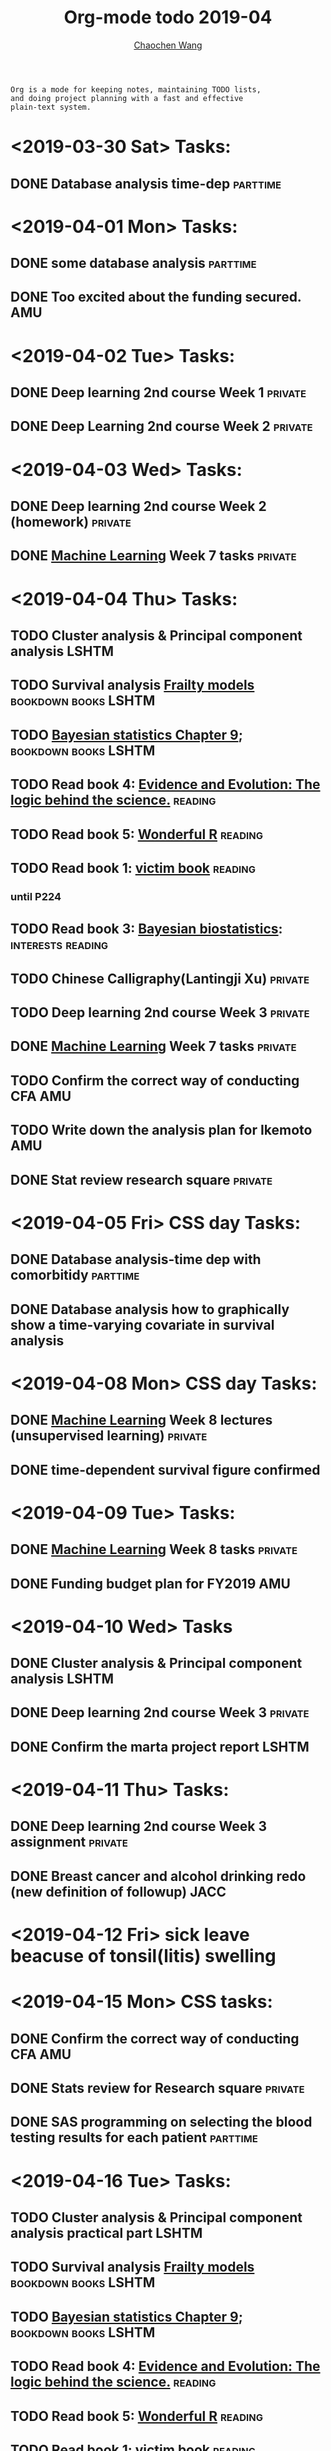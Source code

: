 #+TITLE: Org-mode todo 2019-04
#+AUTHOR: [[https://wangcc.me][Chaochen Wang]]
#+EMAIL: chaochen@wangcc.me
#+OPTIONS: d:(not "LOGBOOK") date:t e:t email:t f:t inline:t num:t
#+OPTIONS: timestamp:t title:t toc:t todo:t |:t

#+BEGIN_EXAMPLE 
Org is a mode for keeping notes, maintaining TODO lists,
and doing project planning with a fast and effective 
plain-text system.
#+END_EXAMPLE

* <2019-03-30 Sat> Tasks: 
** DONE Database analysis time-dep                                :parttime:
* <2019-04-01 Mon> Tasks:
** DONE some database analysis                                    :parttime:
** DONE Too excited about the funding secured.                         :AMU:
* <2019-04-02 Tue> Tasks:
** DONE Deep learning 2nd course Week 1                            :private:
** DONE Deep Learning 2nd course Week 2                            :private:

* <2019-04-03 Wed> Tasks: 
** DONE Deep learning 2nd course Week 2 (homework)                 :private:
** DONE [[https://www.coursera.org/learn/machine-learning/home/welcome][Machine Learning]] Week 7 tasks                              :private:

* <2019-04-04 Thu> Tasks:
** TODO Cluster analysis & Principal component analysis              :LSHTM:
** TODO Survival analysis [[https://wangcc.me/LSHTMlearningnote/-time-dependent-variables-frailty-model.html][Frailty models]]              :bookdown:books:LSHTM:
** TODO [[https://wangcc.me/LSHTMlearningnote/section-88.html][Bayesian statistics Chapter 9]];                :bookdown:books:LSHTM:
** TODO Read book 4: [[https://www.cambridge.org/jp/academic/subjects/philosophy/philosophy-science/evidence-and-evolution-logic-behind-science?format=HB&isbn=9780521871884][Evidence and Evolution: The logic behind the science.]] :reading:
** TODO Read book 5: [[https://www.amazon.co.jp/Stan%E3%81%A8R%E3%81%A7%E3%83%99%E3%82%A4%E3%82%BA%E7%B5%B1%E8%A8%88%E3%83%A2%E3%83%87%E3%83%AA%E3%83%B3%E3%82%B0-Wonderful-R-%E6%9D%BE%E6%B5%A6-%E5%81%A5%E5%A4%AA%E9%83%8E/dp/4320112423/ref=sr_1_1?ie=UTF8&qid=1546839385&sr=8-1&keywords=wonderful+R][Wonderful R]]                                   :reading:
** TODO Read book 1: [[http://ywang.uchicago.edu/history/victim_ebook_070505.pdf][victim book]]                                   :reading:
*** until P224
** TODO Read book 3: [[https://www.wiley.com/en-us/Bayesian+Biostatistics-p-9780470018231][Bayesian biostatistics]]:             :interests:reading:
** TODO Chinese Calligraphy(Lantingji Xu)                          :private:
** TODO Deep learning 2nd course Week 3                            :private:
** DONE [[https://www.coursera.org/learn/machine-learning/home/welcome][Machine Learning]] Week 7 tasks                              :private:
** TODO Confirm the correct way of conducting CFA                      :AMU:
** TODO Write down the analysis plan for Ikemoto                       :AMU:
** DONE Stat review research square                                :private:
* <2019-04-05 Fri> CSS day Tasks: 
** DONE Database analysis-time dep with comorbitidy               :parttime:
** DONE Database analysis how to graphically show a time-varying covariate in survival analysis
* <2019-04-08 Mon> CSS day Tasks: 
** DONE [[https://www.coursera.org/learn/machine-learning/home/welcome][Machine Learning]] Week 8 lectures (unsupervised learning)   :private:
** DONE time-dependent survival figure confirmed
* <2019-04-09 Tue> Tasks:
** DONE [[https://www.coursera.org/learn/machine-learning/home/welcome][Machine Learning]] Week 8 tasks                              :private:
** DONE Funding budget plan for FY2019                                 :AMU:
DEADLINE: <2019-04-12 Fri>
* <2019-04-10 Wed> Tasks
** DONE Cluster analysis & Principal component analysis              :LSHTM:
** DONE Deep learning 2nd course Week 3                            :private:
** DONE Confirm the marta project report                             :LSHTM:

* <2019-04-11 Thu> Tasks:
** DONE Deep learning 2nd course Week 3 assignment                 :private:
** DONE Breast cancer and alcohol drinking redo (new definition of followup) :JACC:
DEADLINE: <2019-04-12 Fri>
* <2019-04-12 Fri> sick leave beacuse of tonsil(litis) swelling
* <2019-04-15 Mon> CSS tasks: 
** DONE Confirm the correct way of conducting CFA                      :AMU:
** DONE Stats review for Research square                           :private:
DEADLINE: <2019-04-13 Sat>
** DONE SAS programming on selecting the blood testing results for each patient :parttime:
* <2019-04-16 Tue> Tasks: 
** TODO Cluster analysis & Principal component analysis practical part :LSHTM:
** TODO Survival analysis [[https://wangcc.me/LSHTMlearningnote/-time-dependent-variables-frailty-model.html][Frailty models]]              :bookdown:books:LSHTM:
** TODO [[https://wangcc.me/LSHTMlearningnote/section-88.html][Bayesian statistics Chapter 9]];                :bookdown:books:LSHTM:
** TODO Read book 4: [[https://www.cambridge.org/jp/academic/subjects/philosophy/philosophy-science/evidence-and-evolution-logic-behind-science?format=HB&isbn=9780521871884][Evidence and Evolution: The logic behind the science.]] :reading:
** TODO Read book 5: [[https://www.amazon.co.jp/Stan%E3%81%A8R%E3%81%A7%E3%83%99%E3%82%A4%E3%82%BA%E7%B5%B1%E8%A8%88%E3%83%A2%E3%83%87%E3%83%AA%E3%83%B3%E3%82%B0-Wonderful-R-%E6%9D%BE%E6%B5%A6-%E5%81%A5%E5%A4%AA%E9%83%8E/dp/4320112423/ref=sr_1_1?ie=UTF8&qid=1546839385&sr=8-1&keywords=wonderful+R][Wonderful R]]                                   :reading:
** TODO Read book 1: [[http://ywang.uchicago.edu/history/victim_ebook_070505.pdf][victim book]]                                   :reading:
*** until P224
** TODO Read book 3: [[https://www.wiley.com/en-us/Bayesian+Biostatistics-p-9780470018231][Bayesian biostatistics]]:             :interests:reading:
** TODO Chinese Calligraphy(Lantingji Xu)                          :private:
** TODO Deep learning 3nd course Week 1 assignment                 :private:
** DOING Confirm the correct way of conducting CFA                     :AMU:
** DOING Write down the analysis plan for Ikemoto                      :AMU:
** TODO Shinsain touroku                                               :AMU:
DEADLINE: <2019-04-19 Fri>
** DOING Paper review for hypertension research                        :AMU:
DEADLINE: <2019-04-22 Mon>
** TODO Low-dose smoking and cancer mortality                         :JACC:
DEADLINE: <2019-04-25 Thu>
** TODO Smoking and colon cancer mortality                            :JACC:
DEADLINE: <2019-05-17 Fri>
** TODO Breast cancer and reproduction                                :JACC:
DEADLINE: <2019-04-25 Thu>
***  Breast cancer and reproduction data preparation for Naito       :JACC:
** TODO [[https://www.coursera.org/learn/machine-learning/home/welcome][Machine Learning]] Week 9 tasks                              :private:
** TODO Testing questions (4 Q)                                        :AMU:
DEADLINE: <2019-04-25 Thu>
** DONE NCU cancel membership                                          :NCU:
